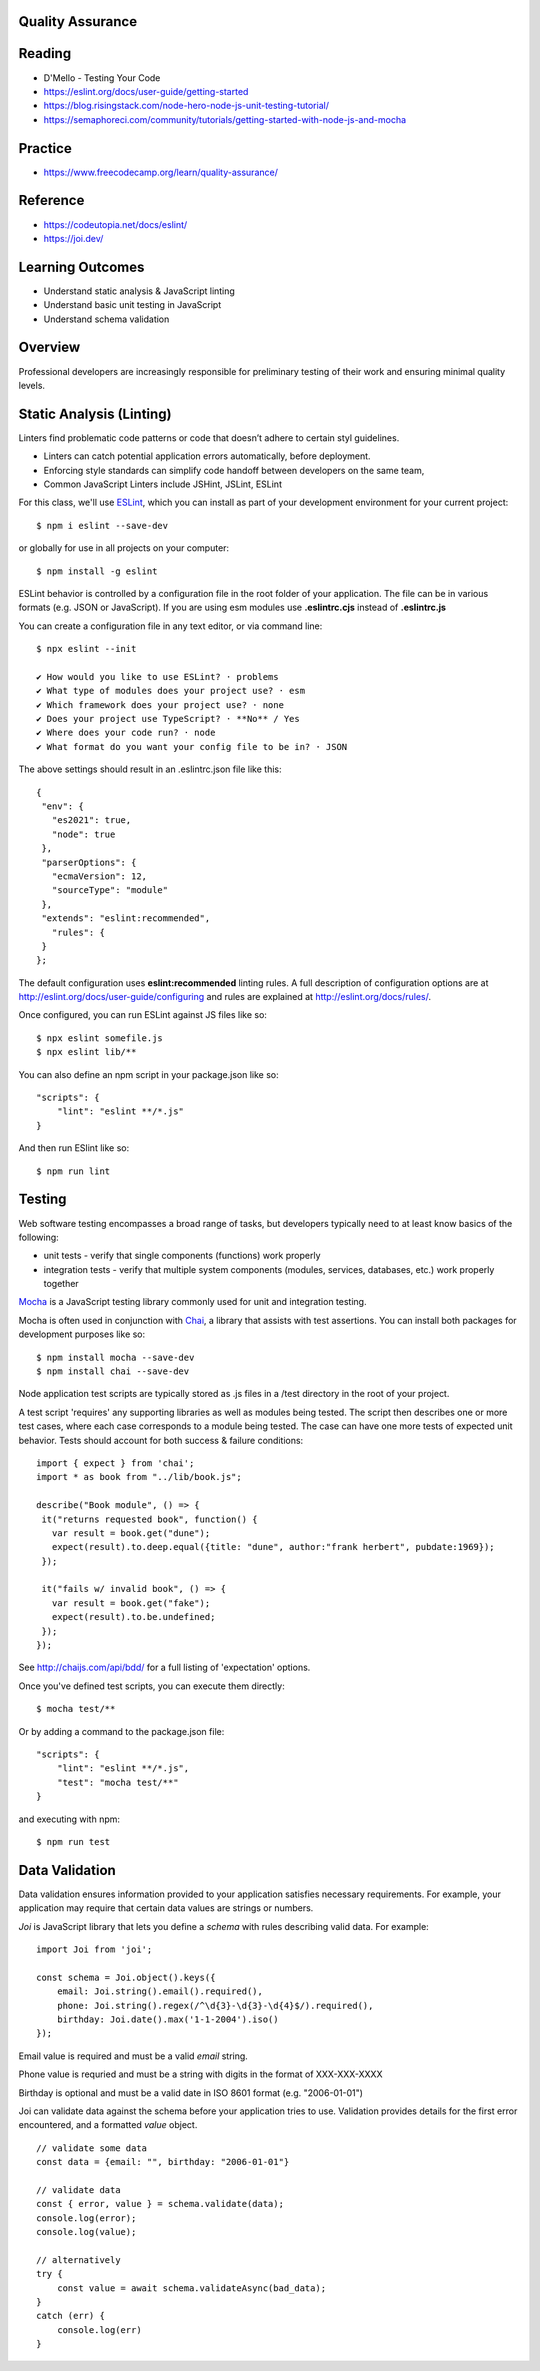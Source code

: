 Quality Assurance
====

Reading
====

- D'Mello - Testing Your Code
- https://eslint.org/docs/user-guide/getting-started 
- https://blog.risingstack.com/node-hero-node-js-unit-testing-tutorial/
- https://semaphoreci.com/community/tutorials/getting-started-with-node-js-and-mocha

Practice
====

- https://www.freecodecamp.org/learn/quality-assurance/

Reference
====
- https://codeutopia.net/docs/eslint/
- https://joi.dev/

Learning Outcomes
====

- Understand static analysis & JavaScript linting
- Understand basic unit testing in JavaScript
- Understand schema validation

Overview
====

Professional developers are increasingly responsible for preliminary testing of their work and ensuring minimal quality levels.


Static Analysis (Linting)
====

Linters find problematic code patterns or code that doesn’t adhere to certain styl guidelines.

- Linters can catch potential application errors automatically, before deployment.
- Enforcing style standards can simplify code handoff between developers on the same team,
- Common JavaScript Linters include JSHint, JSLint, ESLint

For this class, we'll use `ESLint <http://eslint.org/>`_, which you can install as part of your development environment for your current project:
::

    $ npm i eslint --save-dev

or globally for use in all projects on your computer:
::

    $ npm install -g eslint

ESLint behavior is controlled by a configuration file in the root folder of your application. The file can be in various formats (e.g. JSON or JavaScript). If you are using esm modules use **.eslintrc.cjs** instead of **.eslintrc.js**

You can create a configuration file in any text editor, or via command line:
::

    $ npx eslint --init

    ✔ How would you like to use ESLint? · problems
    ✔ What type of modules does your project use? · esm
    ✔ Which framework does your project use? · none
    ✔ Does your project use TypeScript? · **No** / Yes
    ✔ Where does your code run? · node
    ✔ What format do you want your config file to be in? · JSON

The above settings should result in an .eslintrc.json file like this:
::

 {
  "env": {
    "es2021": true,
    "node": true
  },
  "parserOptions": {
    "ecmaVersion": 12,
    "sourceType": "module"
  },
  "extends": "eslint:recommended",
    "rules": {
  }
 };

The default configuration uses **eslint:recommended** linting rules. A full description of configuration options are at http://eslint.org/docs/user-guide/configuring and rules are explained at http://eslint.org/docs/rules/. 

Once configured, you can run ESLint against JS files like so:
::

 $ npx eslint somefile.js
 $ npx eslint lib/**

You can also define an npm script in your package.json like so:
::

 "scripts": {
     "lint": "eslint **/*.js" 
 } 

And then run ESlint like so:
::

 $ npm run lint


Testing
====

Web software testing encompasses a broad range of tasks, but developers typically need to at least know basics of the following:

- unit tests - verify that single components (functions) work properly
- integration tests - verify that multiple system components (modules, services, databases, etc.) work properly together

`Mocha <https://mochajs.org>`_ is a JavaScript testing library commonly used for unit and integration testing.

Mocha is often used in conjunction with `Chai <https://chaijs.com>`_, a library that assists with test assertions. You can install both packages for development purposes like so:
::

 $ npm install mocha --save-dev
 $ npm install chai --save-dev

Node application test scripts are typically stored as .js files in a /test directory in the root of your project.

A test script 'requires' any supporting libraries as well as modules being tested. The script then describes one or more test cases, where each case corresponds to a module being tested. The case can have one more tests of expected unit behavior. Tests should account for both success & failure conditions:
::

 import { expect } from 'chai';
 import * as book from "../lib/book.js";

 describe("Book module", () => {
  it("returns requested book", function() {
    var result = book.get("dune");
    expect(result).to.deep.equal({title: "dune", author:"frank herbert", pubdate:1969});
  });
  
  it("fails w/ invalid book", () => {
    var result = book.get("fake");
    expect(result).to.be.undefined;
  });
 });

See http://chaijs.com/api/bdd/ for a full listing of 'expectation' options.

Once you've defined test scripts, you can execute them directly: 
::

 $ mocha test/**

Or by adding a command to the package.json file:
::

 "scripts": {
     "lint": "eslint **/*.js",
     "test": "mocha test/**"
 } 

and executing with npm:
::

 $ npm run test


Data Validation
====

Data validation ensures information provided to your application satisfies necessary requirements. For example, your application may require that certain data values are strings or numbers.

`Joi` is JavaScript library that lets you define a `schema` with rules describing valid data. For example:
::

    import Joi from 'joi';

    const schema = Joi.object().keys({
        email: Joi.string().email().required(),
        phone: Joi.string().regex(/^\d{3}-\d{3}-\d{4}$/).required(),
        birthday: Joi.date().max('1-1-2004').iso()
    });

Email value is required and must be a valid `email` string.

Phone value is requried and must be a string with digits in the format of XXX-XXX-XXXX

Birthday is optional and must be a valid date in ISO 8601 format (e.g. "2006-01-01")

Joi can validate data against the schema before your application tries to use. Validation provides details for the first error encountered, and a formatted `value` object.

::

    // validate some data
    const data = {email: "", birthday: "2006-01-01"}

    // validate data
    const { error, value } = schema.validate(data);
    console.log(error);
    console.log(value);

    // alternatively
    try {
        const value = await schema.validateAsync(bad_data);
    }
    catch (err) {
        console.log(err)
    }
